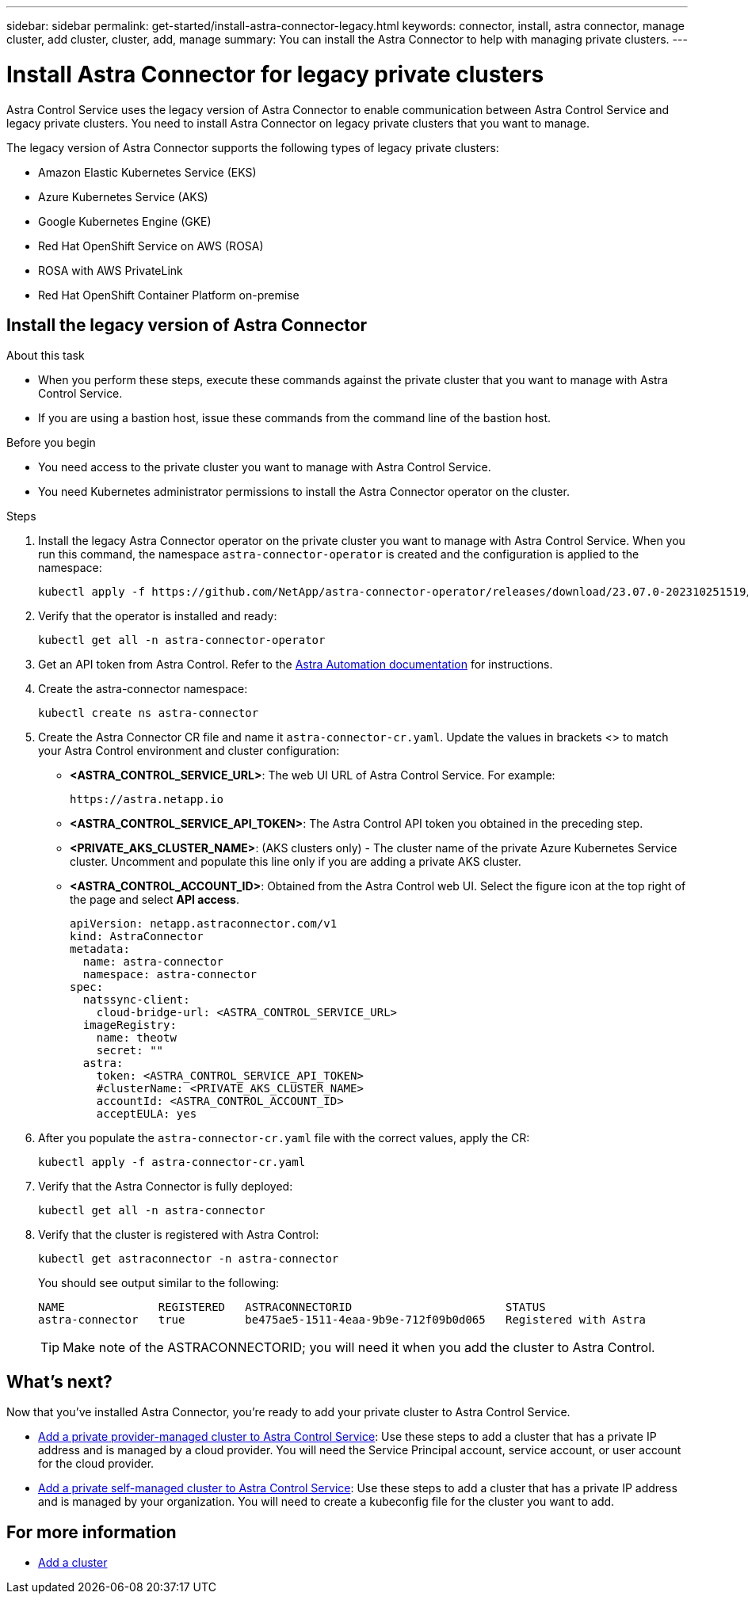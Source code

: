 ---
sidebar: sidebar
permalink: get-started/install-astra-connector-legacy.html
keywords: connector, install, astra connector, manage cluster, add cluster, cluster, add, manage
summary: You can install the Astra Connector to help with managing private clusters.
---

= Install Astra Connector for legacy private clusters
:hardbreaks:
:icons: font
:imagesdir: ../media/get-started/

[.lead]
Astra Control Service uses the legacy version of Astra Connector to enable communication between Astra Control Service and legacy private clusters. You need to install Astra Connector on legacy private clusters that you want to manage.

The legacy version of Astra Connector supports the following types of legacy private clusters:

* Amazon Elastic Kubernetes Service (EKS)
* Azure Kubernetes Service (AKS)
* Google Kubernetes Engine (GKE)
* Red Hat OpenShift Service on AWS (ROSA)
* ROSA with AWS PrivateLink
* Red Hat OpenShift Container Platform on-premise

//The Astra Connector is required to be installed on private clusters that you want to manage. The version of the Astra Connector that you need to install depends on the type of cluster. Install Astra Connector version 23.10 on private Red Hat OpenShift Service on AWS (ROSA) clusters, and Astra Connector version 23.07 on other types of private clusters and self-managed clusters.

//To add private ROSA clusters, you need to install version 23.10 of the Astra Connector on the cluster. For all other private clusters, including self-managed clusters, install Astra Connector version 23.07.  

//You need to install the older version of the Astra Connector on your private cluster if the cluster is not a ROSA cluster, or is a self-managed cluster. (For ROSA clusters, <<Install the Astra Connector for private ROSA clusters,install the latest version of the Astra Connector>>). 

== Install the legacy version of Astra Connector

.About this task

* When you perform these steps, execute these commands against the private cluster that you want to manage with Astra Control Service.
* If you are using a bastion host, issue these commands from the command line of the bastion host. 
//* *ROSA clusters only*: After you install Astra Connector on your ROSA cluster, the cluster is automatically added to Astra Control Service.

.Before you begin

* You need access to the private cluster you want to manage with Astra Control Service.
* You need Kubernetes administrator permissions to install the Astra Connector operator on the cluster.

.Steps

////

. Apply the correct Astra Connector operator for your cluster type. When you run this command, the correct namespace for the Astra Connector is created and the configuration is applied to the namespace:
+
[role="tabbed-block"]
====

.23.10 (Private ROSA clusters)
--
[source,console]
----
kubectl apply -f https://github.com/NetApp/astra-connector-operator/release-23.10/download/astraconnector_operator.yaml
----
--

.23.07 (All other private clusters)
--
[source,console]
----
kubectl apply -f https://github.com/NetApp/astra-connector-operator/release-23.07/download/astraconnector_operator.yaml
----
--
====

////

. Install the legacy Astra Connector operator on the private cluster you want to manage with Astra Control Service. When you run this command, the namespace `astra-connector-operator` is created and the configuration is applied to the namespace:
+
[source,console]
----
kubectl apply -f https://github.com/NetApp/astra-connector-operator/releases/download/23.07.0-202310251519/astraconnector_operator.yaml
----

. Verify that the operator is installed and ready:
+
[source,console]
----
kubectl get all -n astra-connector-operator
----
. Get an API token from Astra Control. Refer to the https://docs.netapp.com/us-en/astra-automation/get-started/get_api_token.html[Astra Automation documentation^] for instructions.

. Create the astra-connector namespace:
+
[source,console]
----
kubectl create ns astra-connector
----
//. (Astra Connector 23.10 only) Create a secret using the token. Replace <API_TOKEN> with the token you received from Astra Control:
//+
//[source,console]
//----
//kubectl create secret generic astra-token \
//--from-literal=apiToken=<API_TOKEN> \
//-n astra-connector
//----
. Create the Astra Connector CR file and name it `astra-connector-cr.yaml`. Update the values in brackets <> to match your Astra Control environment and cluster configuration:
+
* *<ASTRA_CONTROL_SERVICE_URL>*: The web UI URL of Astra Control Service. For example:
+
----
https://astra.netapp.io
----
* *<ASTRA_CONTROL_SERVICE_API_TOKEN>*: The Astra Control API token you obtained in the preceding step.
* *<PRIVATE_AKS_CLUSTER_NAME>*: (AKS clusters only) - The cluster name of the private Azure Kubernetes Service cluster. Uncomment and populate this line only if you are adding a private AKS cluster.
* *<ASTRA_CONTROL_ACCOUNT_ID>*: Obtained from the Astra Control web UI. Select the figure icon at the top right of the page and select *API access*.
+
[source,yaml]
----
apiVersion: netapp.astraconnector.com/v1
kind: AstraConnector
metadata:
  name: astra-connector
  namespace: astra-connector
spec:
  natssync-client:
    cloud-bridge-url: <ASTRA_CONTROL_SERVICE_URL>
  imageRegistry:
    name: theotw
    secret: ""
  astra:
    token: <ASTRA_CONTROL_SERVICE_API_TOKEN>
    #clusterName: <PRIVATE_AKS_CLUSTER_NAME>
    accountId: <ASTRA_CONTROL_ACCOUNT_ID>
    acceptEULA: yes
----
. After you populate the `astra-connector-cr.yaml` file with the correct values, apply the CR:
+
[source,console]
----
kubectl apply -f astra-connector-cr.yaml
----
. Verify that the Astra Connector is fully deployed:
+
[source,console]
----
kubectl get all -n astra-connector
----
. Verify that the cluster is registered with Astra Control:
+
[source,console]
----
kubectl get astraconnector -n astra-connector
----
+
You should see output similar to the following:
+
----
NAME              REGISTERED   ASTRACONNECTORID                       STATUS
astra-connector   true         be475ae5-1511-4eaa-9b9e-712f09b0d065   Registered with Astra
----
+
TIP: Make note of the ASTRACONNECTORID; you will need it when you add the cluster to Astra Control.

== What's next?

Now that you've installed Astra Connector, you're ready to add your private cluster to Astra Control Service.

* link:add-private-provider-managed-cluster.html[Add a private provider-managed cluster to Astra Control Service^]: Use these steps to add a cluster that has a private IP address and is managed by a cloud provider. You will need the Service Principal account, service account, or user account for the cloud provider.
* link:add-private-self-managed-cluster.html[Add a private self-managed cluster to Astra Control Service^]: Use these steps to add a cluster that has a private IP address and is managed by your organization. You will need to create a kubeconfig file for the cluster you want to add.

== For more information

* link:add-first-cluster.html[Add a cluster^]


